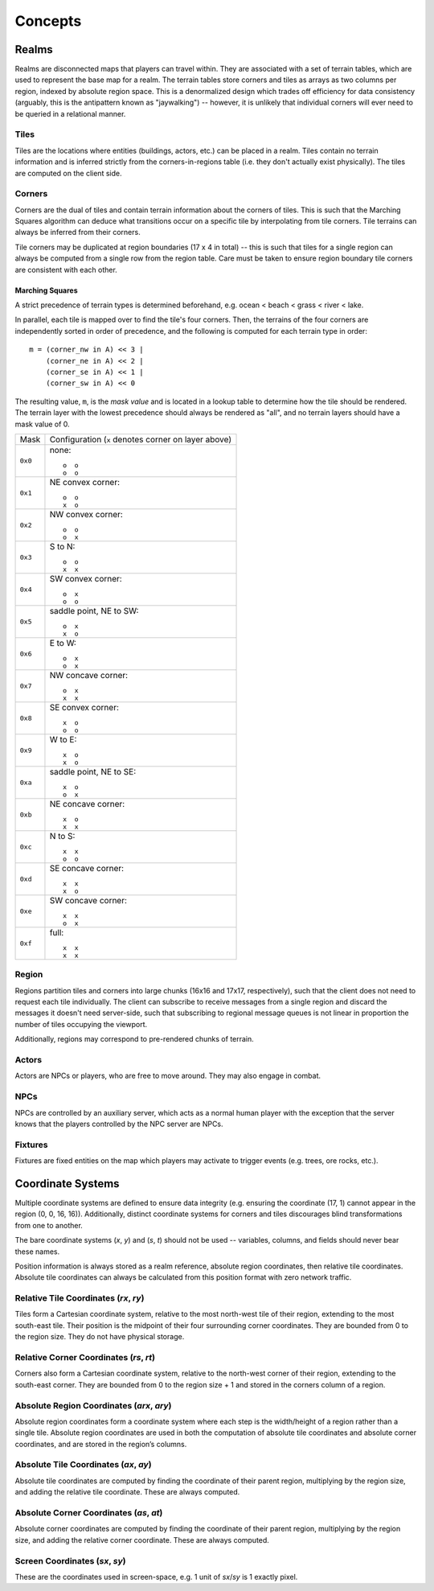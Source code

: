 Concepts
========

Realms
------
Realms are disconnected maps that players can travel within. They are associated
with a set of terrain tables, which are used to represent the base map for a
realm. The terrain tables store corners and tiles as arrays as two columns per
region, indexed by absolute region space. This is a denormalized design which
trades off efficiency for data consistency (arguably, this is the antipattern
known as "jaywalking") -- however, it is unlikely that individual corners will
ever need to be queried in a relational manner.

Tiles
~~~~~
Tiles are the locations where entities (buildings, actors, etc.) can be placed
in a realm. Tiles contain no terrain information and is inferred strictly from
the corners-in-regions table (i.e. they don't actually exist physically). The
tiles are computed on the client side.

Corners
~~~~~~~
Corners are the dual of tiles and contain terrain information about the corners
of tiles. This is such that the Marching Squares algorithm can deduce what
transitions occur on a specific tile by interpolating from tile corners. Tile
terrains can always be inferred from their corners.

Tile corners may be duplicated at region boundaries (17 x 4 in total) -- this is
such that tiles for a single region can always be computed from a single row
from the region table. Care must be taken to ensure region boundary tile corners
are consistent with each other.

Marching Squares
++++++++++++++++
A strict precedence of terrain types is determined beforehand, e.g. ocean <
beach < grass < river < lake.

In parallel, each tile is mapped over to find the tile's four corners. Then, the
terrains of the four corners are independently sorted in order of precedence,
and the following is computed for each terrain type in order::

  m = (corner_nw in A) << 3 |
      (corner_ne in A) << 2 |
      (corner_se in A) << 1 |
      (corner_sw in A) << 0

The resulting value, ``m``, is the *mask value* and is located in a lookup table
to determine how the tile should be rendered. The terrain layer with the lowest
precedence should always be rendered as "all", and no terrain layers should have
a mask value of 0.

======= ===================================================
Mask    Configuration (``x`` denotes corner on layer above)
------- ---------------------------------------------------
``0x0`` none::

            o  o
            o  o
------- ---------------------------------------------------
``0x1`` NE convex corner::

            o  o
            x  o
------- ---------------------------------------------------
``0x2`` NW convex corner::

            o  o
            o  x
------- ---------------------------------------------------
``0x3`` S to N::

            o  o
            x  x
------- ---------------------------------------------------
``0x4`` SW convex corner::

            o  x
            o  o
------- ---------------------------------------------------
``0x5`` saddle point, NE to SW::

            o  x
            x  o
------- ---------------------------------------------------
``0x6`` E to W::

            o  x
            o  x
------- ---------------------------------------------------
``0x7`` NW concave corner::

            o  x
            x  x
------- ---------------------------------------------------
``0x8`` SE convex corner::

            x  o
            o  o
------- ---------------------------------------------------
``0x9`` W to E::

            x  o
            x  o
------- ---------------------------------------------------
``0xa`` saddle point, NE to SE::

            x  o
            o  x
------- ---------------------------------------------------
``0xb`` NE concave corner::

            x  o
            x  x
------- ---------------------------------------------------
``0xc`` N to S::

            x  x
            o  o
------- ---------------------------------------------------
``0xd`` SE concave corner::

            x  x
            x  o
------- ---------------------------------------------------
``0xe`` SW concave corner::

            x  x
            o  x
------- ---------------------------------------------------
``0xf`` full::

            x  x
            x  x
======= ===================================================

Region
~~~~~~
Regions partition tiles and corners into large chunks (16x16 and 17x17,
respectively), such that the client does not need to request each tile
individually. The client can subscribe to receive messages from a single region
and discard the messages it doesn't need server-side, such that subscribing to
regional message queues is not linear in proportion the number of tiles
occupying the viewport.

Additionally, regions may correspond to pre-rendered chunks of terrain.

Actors
~~~~~~
Actors are NPCs or players, who are free to move around. They may also engage in
combat.

NPCs
~~~~
NPCs are controlled by an auxiliary server, which acts as a normal human player
with the exception that the server knows that the players controlled by the NPC
server are NPCs.

Fixtures
~~~~~~~~
Fixtures are fixed entities on the map which players may activate to trigger
events (e.g. trees, ore rocks, etc.).

Coordinate Systems
------------------
Multiple coordinate systems are defined to ensure data integrity (e.g. ensuring
the coordinate (17, 1) cannot appear in the region (0, 0, 16, 16)).
Additionally, distinct coordinate systems for corners and tiles discourages
blind transformations from one to another.

The bare coordinate systems (*x*, *y*) and (*s*, *t*) should not be used --
variables, columns, and fields should never bear these names.

Position information is always stored as a realm reference, absolute region
coordinates, then relative tile coordinates. Absolute tile coordinates can
always be calculated from this position format with zero network traffic.

Relative Tile Coordinates (*rx*, *ry*)
~~~~~~~~~~~~~~~~~~~~~~~~~~~~~~~~~~~~~~
Tiles form a Cartesian coordinate system, relative to the most north-west tile
of their region, extending to the most south-east tile. Their position is the
midpoint of their four surrounding corner coordinates. They are bounded from 0
to the region size. They do not have physical storage.

Relative Corner Coordinates (*rs*, *rt*)
~~~~~~~~~~~~~~~~~~~~~~~~~~~~~~~~~~~~~~~~
Corners also form a Cartesian coordinate system, relative to the north-west
corner of their region, extending to the south-east corner. They are bounded
from 0 to the region size + 1 and stored in the corners column of a region.

Absolute Region Coordinates (*arx*, *ary*)
~~~~~~~~~~~~~~~~~~~~~~~~~~~~~~~~~~~~~~~~~~
Absolute region coordinates form a coordinate system where each step is the
width/height of a region rather than a single tile. Absolute region coordinates
are used in both the computation of absolute tile coordinates and absolute
corner coordinates, and are stored in the region’s columns.

Absolute Tile Coordinates (*ax*, *ay*)
~~~~~~~~~~~~~~~~~~~~~~~~~~~~~~~~~~~~~~
Absolute tile coordinates are computed by finding the coordinate of their parent
region, multiplying by the region size, and adding the relative tile coordinate.
These are always computed.

Absolute Corner Coordinates (*as*, *at*)
~~~~~~~~~~~~~~~~~~~~~~~~~~~~~~~~~~~~~~~~
Absolute corner coordinates are computed by finding the coordinate of their
parent region, multiplying by the region size, and adding the relative corner
coordinate. These are always computed.

Screen Coordinates (*sx*, *sy*)
~~~~~~~~~~~~~~~~~~~~~~~~~~~~~~~
These are the coordinates used in screen-space, e.g. 1 unit of *sx*/*sy* is 1
exactly pixel.
